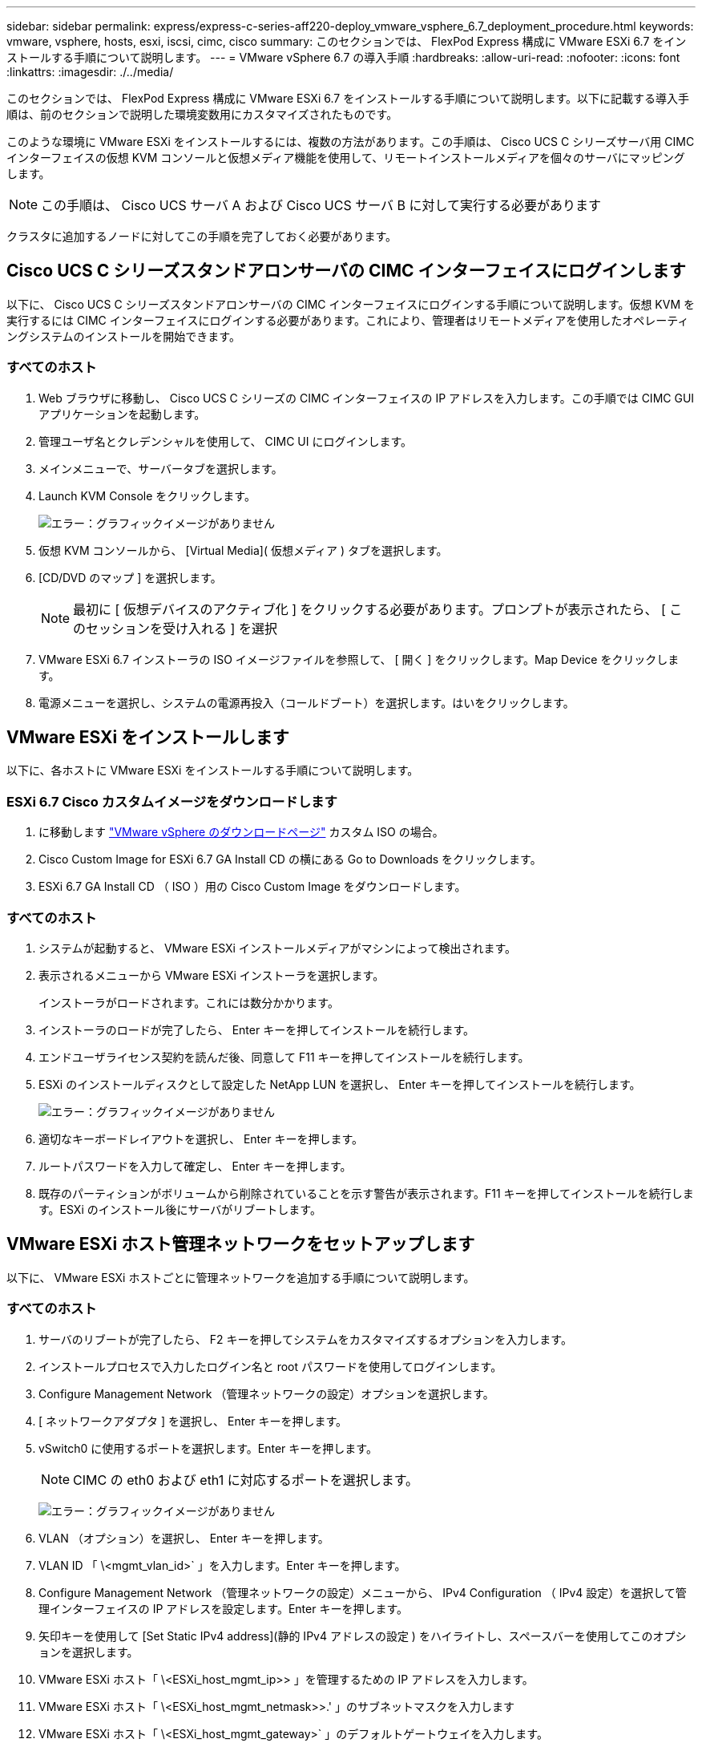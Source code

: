 ---
sidebar: sidebar 
permalink: express/express-c-series-aff220-deploy_vmware_vsphere_6.7_deployment_procedure.html 
keywords: vmware, vsphere, hosts, esxi, iscsi, cimc, cisco 
summary: このセクションでは、 FlexPod Express 構成に VMware ESXi 6.7 をインストールする手順について説明します。 
---
= VMware vSphere 6.7 の導入手順
:hardbreaks:
:allow-uri-read: 
:nofooter: 
:icons: font
:linkattrs: 
:imagesdir: ./../media/


[role="lead"]
このセクションでは、 FlexPod Express 構成に VMware ESXi 6.7 をインストールする手順について説明します。以下に記載する導入手順は、前のセクションで説明した環境変数用にカスタマイズされたものです。

このような環境に VMware ESXi をインストールするには、複数の方法があります。この手順は、 Cisco UCS C シリーズサーバ用 CIMC インターフェイスの仮想 KVM コンソールと仮想メディア機能を使用して、リモートインストールメディアを個々のサーバにマッピングします。


NOTE: この手順は、 Cisco UCS サーバ A および Cisco UCS サーバ B に対して実行する必要があります

クラスタに追加するノードに対してこの手順を完了しておく必要があります。



== Cisco UCS C シリーズスタンドアロンサーバの CIMC インターフェイスにログインします

以下に、 Cisco UCS C シリーズスタンドアロンサーバの CIMC インターフェイスにログインする手順について説明します。仮想 KVM を実行するには CIMC インターフェイスにログインする必要があります。これにより、管理者はリモートメディアを使用したオペレーティングシステムのインストールを開始できます。



=== すべてのホスト

. Web ブラウザに移動し、 Cisco UCS C シリーズの CIMC インターフェイスの IP アドレスを入力します。この手順では CIMC GUI アプリケーションを起動します。
. 管理ユーザ名とクレデンシャルを使用して、 CIMC UI にログインします。
. メインメニューで、サーバータブを選択します。
. Launch KVM Console をクリックします。
+
image:express-c-series-aff220-deploy_image21.png["エラー：グラフィックイメージがありません"]

. 仮想 KVM コンソールから、 [Virtual Media]( 仮想メディア ) タブを選択します。
. [CD/DVD のマップ ] を選択します。
+

NOTE: 最初に [ 仮想デバイスのアクティブ化 ] をクリックする必要があります。プロンプトが表示されたら、 [ このセッションを受け入れる ] を選択

. VMware ESXi 6.7 インストーラの ISO イメージファイルを参照して、 [ 開く ] をクリックします。Map Device をクリックします。
. 電源メニューを選択し、システムの電源再投入（コールドブート）を選択します。はいをクリックします。




== VMware ESXi をインストールします

以下に、各ホストに VMware ESXi をインストールする手順について説明します。



=== ESXi 6.7 Cisco カスタムイメージをダウンロードします

. に移動します https://my.vmware.com/web/vmware/info/slug/datacenter_cloud_infrastructure/vmware_vsphere/6_7["VMware vSphere のダウンロードページ"^] カスタム ISO の場合。
. Cisco Custom Image for ESXi 6.7 GA Install CD の横にある Go to Downloads をクリックします。
. ESXi 6.7 GA Install CD （ ISO ）用の Cisco Custom Image をダウンロードします。




=== すべてのホスト

. システムが起動すると、 VMware ESXi インストールメディアがマシンによって検出されます。
. 表示されるメニューから VMware ESXi インストーラを選択します。
+
インストーラがロードされます。これには数分かかります。

. インストーラのロードが完了したら、 Enter キーを押してインストールを続行します。
. エンドユーザライセンス契約を読んだ後、同意して F11 キーを押してインストールを続行します。
. ESXi のインストールディスクとして設定した NetApp LUN を選択し、 Enter キーを押してインストールを続行します。
+
image:express-c-series-aff220-deploy_image22.png["エラー：グラフィックイメージがありません"]

. 適切なキーボードレイアウトを選択し、 Enter キーを押します。
. ルートパスワードを入力して確定し、 Enter キーを押します。
. 既存のパーティションがボリュームから削除されていることを示す警告が表示されます。F11 キーを押してインストールを続行します。ESXi のインストール後にサーバがリブートします。




== VMware ESXi ホスト管理ネットワークをセットアップします

以下に、 VMware ESXi ホストごとに管理ネットワークを追加する手順について説明します。



=== すべてのホスト

. サーバのリブートが完了したら、 F2 キーを押してシステムをカスタマイズするオプションを入力します。
. インストールプロセスで入力したログイン名と root パスワードを使用してログインします。
. Configure Management Network （管理ネットワークの設定）オプションを選択します。
. [ ネットワークアダプタ ] を選択し、 Enter キーを押します。
. vSwitch0 に使用するポートを選択します。Enter キーを押します。
+

NOTE: CIMC の eth0 および eth1 に対応するポートを選択します。

+
image:express-c-series-aff220-deploy_image23.png["エラー：グラフィックイメージがありません"]

. VLAN （オプション）を選択し、 Enter キーを押します。
. VLAN ID 「 \<mgmt_vlan_id>` 」を入力します。Enter キーを押します。
. Configure Management Network （管理ネットワークの設定）メニューから、 IPv4 Configuration （ IPv4 設定）を選択して管理インターフェイスの IP アドレスを設定します。Enter キーを押します。
. 矢印キーを使用して [Set Static IPv4 address](静的 IPv4 アドレスの設定 ) をハイライトし、スペースバーを使用してこのオプションを選択します。
. VMware ESXi ホスト「 \<ESXi_host_mgmt_ip>> 」を管理するための IP アドレスを入力します。
. VMware ESXi ホスト「 \<ESXi_host_mgmt_netmask>>.' 」のサブネットマスクを入力します
. VMware ESXi ホスト「 \<ESXi_host_mgmt_gateway>` 」のデフォルトゲートウェイを入力します。
. Enter キーを押して、 IP 設定の変更を確定します。
. IPv6 設定メニューを表示します。
. IPv6 を有効にする（再起動が必要）オプションを選択解除して IPv6 を無効にするには、スペースバーを使用します。Enter キーを押します。
. DNS 設定を指定するメニューを表示します。
. IP アドレスは手動で割り当てられるため、 DNS 情報も手動で入力する必要があります。
. プライマリ DNS サーバの IP アドレスを入力します<<nameserver_ip>>。
. （任意）セカンダリ DNS サーバの IP アドレスを入力します。
. VMware ESXi ホスト名の FQDN を入力します：<<esxi_host_fqdn>>。
. Enter キーを押して、 DNS 設定の変更を確定します。
. Esc キーを押して、管理ネットワークの設定サブメニューを終了します。
. Y キーを押して変更を確定し、サーバーを再起動します。
. Esc キーを押して、 VMware コンソールからログアウトします。




== ESXi ホストを設定

各 ESXi ホストを設定するには、次の表の情報が必要です。

|===
| 詳細（ Detail ） | 価値 


| ESXi ホスト名 |  


| ESXi ホスト管理 IP |  


| ESXi ホスト管理マスク |  


| ESXi ホスト管理ゲートウェイ |  


| ESXi ホストの NFS IP |  


| ESXi ホストの NFS マスク |  


| ESXi ホストの NFS ゲートウェイ |  


| ESXi ホスト vMotion IP |  


| ESXi ホストの vMotion マスク |  


| ESXi ホストの vMotion ゲートウェイ |  


| ESXi ホスト iSCSI-A IP |  


| ESXi ホスト iSCSI-A マスク |  


| ESXi ホスト iSCSI-A ゲートウェイ |  


| ESXi ホスト iSCSI-B IP |  


| ESXi ホスト iSCSI-B マスク |  


| ESXi ホスト iSCSI-B ゲートウェイ |  
|===


=== ESXi ホストにログインします

. Web ブラウザでホストの管理 IP アドレスを開きます。
. root アカウントとインストールプロセスで指定したパスワードを使用して、 ESXi ホストにログインします。
. VMware Customer Experience Improvement Program に関する声明をお読みください。適切な応答を選択したら、 [OK] をクリックします。




=== iSCSI ブートを設定します

. 左側の [ ネットワーク ] を選択します。
. 右側の [Virtual Switches] タブを選択します。
+
image:express-c-series-aff220-deploy_image24.png["エラー：グラフィックイメージがありません"]

. iScsiBootvSwitch をクリックします。
. [ 設定の編集 ] を選択します
. MTU を 9000 に変更し、 [ 保存 ] をクリックします。
. 左側のナビゲーションペインで Networking （ネットワーク）をクリックして、 Virtual Switches （仮想スイッチ）タブに戻ります。
. Add Standard Virtual Switch をクリックします。
. vSwitch 名に「 iScsiBootvSwitch -B 」という名前を付けます。
+
** MTU を 9000 に設定します。
** アップリンク 1 のオプションから vmnic3 を選択します。
** 追加をクリックします。
+

NOTE: この構成では、 vmnic2 と vmnic3 が iSCSI ブートに使用されます。ESXi ホストに NIC がほかにもある場合は、 vmnic 番号が異なることがあります。iSCSI ブートに使用されている NIC を確認するには、 CIMC の iSCSI vNIC 上の MAC アドレスを ESXi の vmnic に照合します。



. 中央のペインで、 [VMkernel NICs] タブを選択します。
. Add VMkernel NIC を選択します。
+
** 新しいポートグループ名として、「 iScsiBootPG-B' 」を指定します。
** 仮想スイッチに対して、 iScsiBootvSwitch -B を選択します。
** VLAN ID に「 \<iSCSIb_vlan_id>` 」と入力します。
** MTU を 9000 に変更します。
** IPv4 設定を展開します。
** 静的設定を選択します。
** アドレスとして「 \\<var_hosta_iSCSIb_ip>> 」と入力します。
** Subnet Mask には「 \\<<var_hosta_iSCSIb_mask>> 」と入力します。
** Create をクリックします。 .
+
image:express-c-series-aff220-deploy_image25.png["エラー：グラフィックイメージがありません"]

+

NOTE: 「 iScsiBootPG-A 」で MTU を 9000 に設定します







=== iSCSI マルチパスを設定します

ESXi ホストで iSCSI マルチパスを設定するには、次の手順を実行します。

. 左側のナビゲーションペインで Storage （ストレージ）を選択します。アダプタをクリックします。
. iSCSI ソフトウェアアダプタを選択し、 Configure iSCSI （ iSCSI の設定）をクリックします。
+
image:express-c-series-aff220-deploy_image26.png["エラー：グラフィックイメージがありません"]

. [ 動的ターゲット ] で、 [ 動的ターゲットの追加 ] をクリックします。
+
image:express-c-series-aff220-deploy_image27.png["エラー：グラフィックイメージがありません"]

. IP アドレス「 iscsi_dlif01a 」を入力します。
+
** IP アドレス 'iSCSI_lif01b'iSCSI_lif02a'iSCSI_lif02b' で繰り返します
** [Save Configuration] をクリックします。
+
image:express-c-series-aff220-deploy_image28.png["エラー：グラフィックイメージがありません"]






NOTE: iSCSI LIF の IP アドレスは、ネットアップクラスタで「 network interface show 」コマンドを実行するか、 OnCommand の System Manager の Network Interfaces タブで確認できます。



=== ESXi ホストを設定

. 左側のナビゲーションペインで、 [ ネットワーク ] を選択します。
. vSwitch0 を選択します。
+
image:express-c-series-aff220-deploy_image29.png["エラー：グラフィックイメージがありません"]

. 設定の編集を選択します。
. MTU を 9000 に変更します。
. NIC チーミングを展開し、 vmnic0 と vmnic1 の両方がアクティブに設定されていることを確認します。




=== ポートグループと VMkernel NIC を設定します

. 左側のナビゲーションペインで、 [ ネットワーク ] を選択します。
. Port Groups タブを右クリックします。
+
image:express-c-series-aff220-deploy_image30.png["エラー：グラフィックイメージがありません"]

. [VM Network] を右クリックし、 [Edit] を選択します。VLAN ID を「 \<<var_vm_traffic_vlan>> 」に変更します。
. [Add Port Group] をクリックします。
+
** ポートグループに「 MGMT-Network 」という名前を付けます。
** VLAN ID に「 \ <mgmt_vlan>> 」と入力します。
** vSwitch0 が選択されていることを確認してください。
** 追加をクリックします。


. [VMkernel NICs] タブをクリックします。
+
image:express-c-series-aff220-deploy_image31.png["エラー：グラフィックイメージがありません"]

. Add VMkernel NIC を選択します。
+
** [ 新しいポートグループ ] を選択します。
** ポートグループに「 NFS-Network 」という名前を付けます。
** VLAN ID として「 \<nfs_vlan_id>` 」と入力します。
** MTU を 9000 に変更します。
** IPv4 設定を展開します。
** 静的設定を選択します。
** アドレスとして「 \\<<var_hosta_nfs_ip>> 」と入力します。
** [ サブネットマスク ] に「 \\<<var_hosta_nfs_mask>> 」と入力します。
** Create をクリックします。 .
+
image:express-c-series-aff220-deploy_image32.png["エラー：グラフィックイメージがありません"]



. この手順を繰り返して、 vMotion VMkernel ポートを作成します。
. Add VMkernel NIC を選択します。
+
.. [ 新しいポートグループ ] を選択します。
.. ポートグループに vMotion という名前を付けます。
.. VLAN ID に「 \<VMotion_vlan_id>> 」と入力します。
.. MTU を 9000 に変更します。
.. IPv4 設定を展開します。
.. 静的設定を選択します。
.. アドレスとして「 \<<var_hosta_VMotion_ip>> 」と入力します。
.. Subnet Mask には「 \\<<var_hosta_vMotion mask>> 」と入力します。
.. IPv4 の設定後に vMotion チェックボックスが選択されていることを確認します。
+
image:express-c-series-aff220-deploy_image33.png["エラー：グラフィックイメージがありません"]

+

NOTE: ESXi ネットワークの設定には、ライセンスで許可されている場合に VMware vSphere Distributed Switch を使用するなどの方法が多数あります。ビジネス要件を満たす必要がある場合は、 FlexPod Express で代替ネットワーク構成がサポートされます。







==== 最初のデータストアをマウント

最初にマウントするデータストアは、仮想マシン用の infra_datastore_1 データストア、仮想マシンのスワップファイル用の infra_swap データストアです。

. 左側のナビゲーションペインで [ ストレージ ] をクリックし、 [ 新しいデータストア ] をクリックします。
+
image:express-c-series-aff220-deploy_image34.png["エラー：グラフィックイメージがありません"]

. マウント NFS データストアを選択します。
+
image:express-c-series-aff220-deploy_image35.png["エラー：グラフィックイメージがありません"]

. 次に、 Provide NFS Mount Details （ NFS マウントの詳細の提供）ページに次の情報を入力します。
+
** 名前： 'infra_datastore_1'
** NFS サーバ : `\<<var_nodeA_nfs_lif>`
** 共有： /infra_datastor_1
** NFS 3 が選択されていることを確認します。


. 完了をクリックします。[ 最近のタスク ] ペインにタスクの完了が表示されます。
. 同じ手順で infra_swap データストアをマウントします。
+
** 名前： infra_swap
** NFS サーバ : `\<<var_nodeA_nfs_lif>`
** 共有 :`/infra_swap
** NFS 3 が選択されていることを確認します。






=== NTP を設定します

ESXi ホストの NTP を設定するには、次の手順を実行します。

. 左側のナビゲーションペインで、 [ 管理 ] をクリックします。右側のペインで [ システム ] を選択し、 [ 時刻と日付 ] をクリックします。
+
image:express-c-series-aff220-deploy_image36.png["エラー：グラフィックイメージがありません"]

. Use Network Time Protocol （ NTP クライアントを有効にする）を選択します。
. NTP サービスのスタートアップポリシーとして、 Start and Stop With Host を選択します。
. NTP サーバとして「 \<<var_ntp>> 」と入力します。複数の NTP サーバを設定できます。
. [ 保存 ] をクリックします .
+
image:express-c-series-aff220-deploy_image37.png["エラー：グラフィックイメージがありません"]





=== 仮想マシンのスワップファイルの場所を移動します

ここでは、仮想マシンのスワップファイルの場所を移動する手順について説明します。

. 左側のナビゲーションペインで、 [ 管理 ] をクリックします。右側のペインでシステムを選択し、スワップをクリックします。
+
image:express-c-series-aff220-deploy_image38.png["エラー：グラフィックイメージがありません"]

. 設定の編集をクリックします。データストアのオプションから infra_swap を選択します。
+
image:express-c-series-aff220-deploy_image39.png["エラー：グラフィックイメージがありません"]

. [ 保存 ] をクリックします .




=== NetApp NFS Plug-in 1.0.20 for VMware VAAI をインストールします

NetApp NFS Plug-in 1.0.20 for VMware VAAI をインストールするには、次の手順を実行します。

. 次のコマンドを入力して、 VAAI が有効になっていることを確認します。
+
....
esxcfg-advcfg -g /DataMover/HardwareAcceleratedMove
esxcfg-advcfg -g /DataMover/HardwareAcceleratedInit
....
+
VAAI が有効な場合、次のような出力が表示されます。

+
....
~ #  esxcfg-advcfg -g /DataMover/HardwareAcceleratedMove
Value of HardwareAcceleratedMove is 1
~ # esxcfg-advcfg -g /DataMover/HardwareAcceleratedInit
Value of HardwareAcceleratedInit is 1
....
. VAAI が有効になっていない場合は、次のコマンドを入力して VAAI を有効にします。
+
....
esxcfg-advcfg -s 1 /DataMover/HardwareAcceleratedInit
esxcfg-advcfg -s 1 /DataMover/HardwareAcceleratedMove
....
+
これらのコマンドの出力は次のとおりです。

+
....
~ # esxcfg-advcfg -s 1 /Data Mover/HardwareAcceleratedInit
Value of HardwareAcceleratedInit is 1
~ #  esxcfg-advcfg -s 1 /DataMover/HardwareAcceleratedMove
Value of HardwareAcceleratedMove is 1
....
. NetApp NFS Plug-in for VMware VAAI をダウンロードします。
+
.. にアクセスします https://mysupport.netapp.com/NOW/download/software/nfs_plugin_vaai_esxi6/1.1.2/["ソフトウェアダウンロードページ"^]。
.. 下にスクロールして、 NetApp NFS Plug-in for VMware VAAI をクリックします。
.. ESXi プラットフォームを選択します。
.. 最新のプラグインのオフラインバンドル（ .zip ）またはオンラインバンドル（ .vib ）をダウンロードします。


. ESX CLI を使用して、 ESXi ホストにプラグインをインストールします。
. ESXi ホストをリブートします。
+
image:express-c-series-aff220-deploy_image40.png["エラー：グラフィックイメージがありません"]



link:express-c-series-aff220-deploy_install_vmware_vcenter_server_6.7.html["次の手順： VMware vCenter Server 6.7 をインストールします"]
